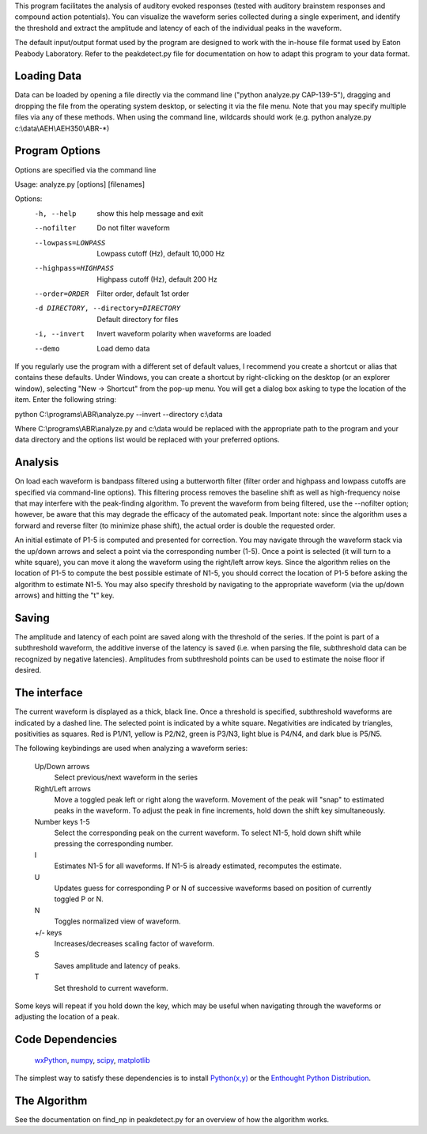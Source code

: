 This program facilitates the analysis of auditory evoked responses (tested with
auditory brainstem responses and compound action potentials).  You can visualize
the waveform series collected during a single experiment, and identify the
threshold and extract the amplitude and latency of each of the individual peaks
in the waveform.  

The default input/output format used by the program are designed to work with
the in-house file format used by Eaton Peabody Laboratory.  Refer to the
peakdetect.py file for documentation on how to adapt this program to your data
format.

Loading Data
------------
Data can be loaded by opening a file directly via the command line ("python
analyze.py CAP-139-5"), dragging and dropping the file from the operating system
desktop, or selecting it via the file menu.  Note that you may specify multiple
files via any of these methods.  When using the command line, wildcards should
work (e.g. python analyze.py c:\\data\\AEH\\AEH350\\ABR-\*)

Program Options
---------------
Options are specified via the command line

Usage: analyze.py [options] [filenames]

Options:
  -h, --help            show this help message and exit
  --nofilter            Do not filter waveform
  --lowpass=LOWPASS     Lowpass cutoff (Hz), default 10,000 Hz
  --highpass=HIGHPASS   Highpass cutoff (Hz), default 200 Hz
  --order=ORDER         Filter order, default 1st order
  -d DIRECTORY, --directory=DIRECTORY
                        Default directory for files
  -i, --invert          Invert waveform polarity when waveforms are loaded
  --demo                Load demo data

If you regularly use the program with a different set of default values, I
recommend you create a shortcut or alias that contains these defaults.  Under
Windows, you can create a shortcut by right-clicking on the desktop (or an
explorer window), selecting "New -> Shortcut" from the pop-up menu.  You will
get a dialog box asking to type the location of the item.  Enter the following
string:

python C:\\programs\\ABR\\analyze.py --invert --directory c:\\data

Where C:\\programs\\ABR\\analyze.py and c:\\data would be replaced with the
appropriate path to the program and your data directory and the options list
would be replaced with your preferred options.

Analysis
--------
On load each waveform is bandpass filtered using a butterworth filter (filter
order and highpass and lowpass cutoffs are specified via command-line options).
This filtering process removes the baseline shift as well as high-frequency
noise that may interfere with the peak-finding algorithm.  To prevent the
waveform from being filtered, use the --nofilter option; however, be aware that
this may degrade the efficacy of the automated peak.  Important note: since the
algorithm uses a forward and reverse filter (to minimize phase shift), the
actual order is double the requested order.

An initial estimate of P1-5 is computed and presented for correction.  You may
navigate through the waveform stack via the up/down arrows and select a point
via the corresponding number (1-5).  Once a point is selected (it will turn to a
white square), you can move it along the waveform using the right/left arrow
keys.  Since the algorithm relies on the location of P1-5 to compute the best
possible estimate of N1-5, you should correct the location of P1-5 before asking
the algorithm to estimate N1-5.  You may also specify threshold by navigating to
the appropriate waveform (via the up/down arrows) and hitting the "t" key.

Saving
------
The amplitude and latency of each point are saved along with the threshold of
the series. If the point is part of a subthreshold waveform, the additive
inverse of the latency is saved (i.e. when parsing the file, subthreshold data
can be recognized by negative latencies).  Amplitudes from subthreshold points
can be used to estimate the noise floor if desired.

The interface
-------------
The current waveform is displayed as a thick, black line.  Once a threshold is
specified, subthreshold waveforms are indicated by a dashed line.  The selected
point is indicated by a white square.  Negativities are indicated by triangles,
positivities as squares.  Red is P1/N1, yellow is P2/N2, green is P3/N3, light
blue is P4/N4, and dark blue is P5/N5.

The following keybindings are used when analyzing a waveform series:

    Up/Down arrows
        Select previous/next waveform in the series
    Right/Left arrows
        Move a toggled peak left or right along the waveform.  Movement of the
        peak will "snap" to estimated peaks in the waveform.  To adjust the peak
        in fine increments, hold down the shift key simultaneously.
    Number keys 1-5
        Select the corresponding peak on the current waveform.  To select N1-5,
        hold down shift while pressing the corresponding number.
    I
        Estimates N1-5 for all waveforms.  If N1-5 is already estimated,
        recomputes the estimate.
    U
        Updates guess for corresponding P or N of successive waveforms based on
        position of currently toggled P or N.
    N
        Toggles normalized view of waveform.
    +/- keys
        Increases/decreases scaling factor of waveform.
    S
        Saves amplitude and latency of peaks.
    T
        Set threshold to current waveform.

Some keys will repeat if you hold down the key, which may be useful when
navigating through the waveforms or adjusting the location of a peak.

Code Dependencies
-----------------

    wxPython_, numpy_, scipy_, matplotlib_
    
.. _wxPython: http://www.wxpython.org/
.. _numpy: http://numpy.scipy.org/
.. _scipy: http://www.scipy.org/
.. _matplotlib: http://matplotlib.sourceforge.net/

The simplest way to satisfy these dependencies is to install `Python(x,y)`_ or the
`Enthought Python Distribution`_.

.. _`Python(x,y)`: http://www.pythonxy.com
.. _`Enthought Python Distribution`: http://www.enthought.com/products/epd.php

The Algorithm
-------------
See the documentation on find_np in peakdetect.py for an overview of how the
algorithm works.
